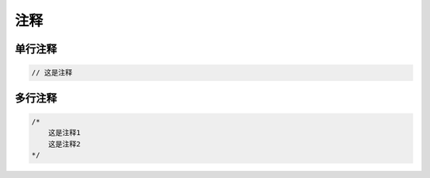 注释
==========================


单行注释
---------------------------

.. code-block:: go 

    // 这是注释


多行注释
------------------------------

.. code-block:: go

    /*
        这是注释1 
        这是注释2
    */